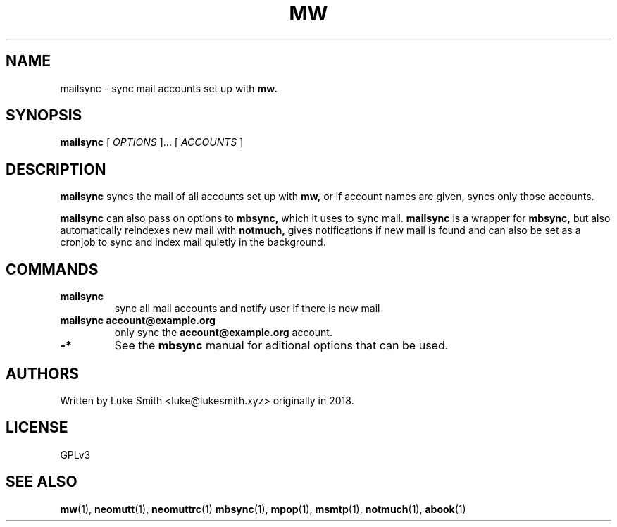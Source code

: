 .TH MW 1 mailsync
.SH NAME
mailsync \- sync mail accounts set up with
.B mw.
.SH SYNOPSIS
.B mailsync
[
.I OPTIONS
]... [
.I ACCOUNTS
]
.SH DESCRIPTION
.B mailsync
syncs the mail of all accounts set up with
.B
mw,
or if account names are given, syncs only those accounts.

.B
mailsync
can also pass on options to
.B
mbsync,
which it uses to sync mail.
.B
mailsync
is a wrapper for
.B mbsync,
but also automatically reindexes new mail with
.B notmuch,
gives notifications if new mail is found and can also be set as a cronjob to sync and index mail quietly in the background.
.SH COMMANDS
.TP
.B mailsync
sync all mail accounts and notify user if there is new mail
.TP
.B mailsync account@example.org
only sync the
.B account@example.org
account.
.TP
.B
-*
See the
.B
mbsync
manual for aditional options that can be used.
.SH AUTHORS
Written by Luke Smith <luke@lukesmith.xyz> originally in 2018.
.SH LICENSE
GPLv3
.SH SEE ALSO
.BR mw (1),
.BR neomutt (1),
.BR neomuttrc (1)
.BR mbsync (1),
.BR mpop (1),
.BR msmtp (1),
.BR notmuch (1),
.BR abook (1)
